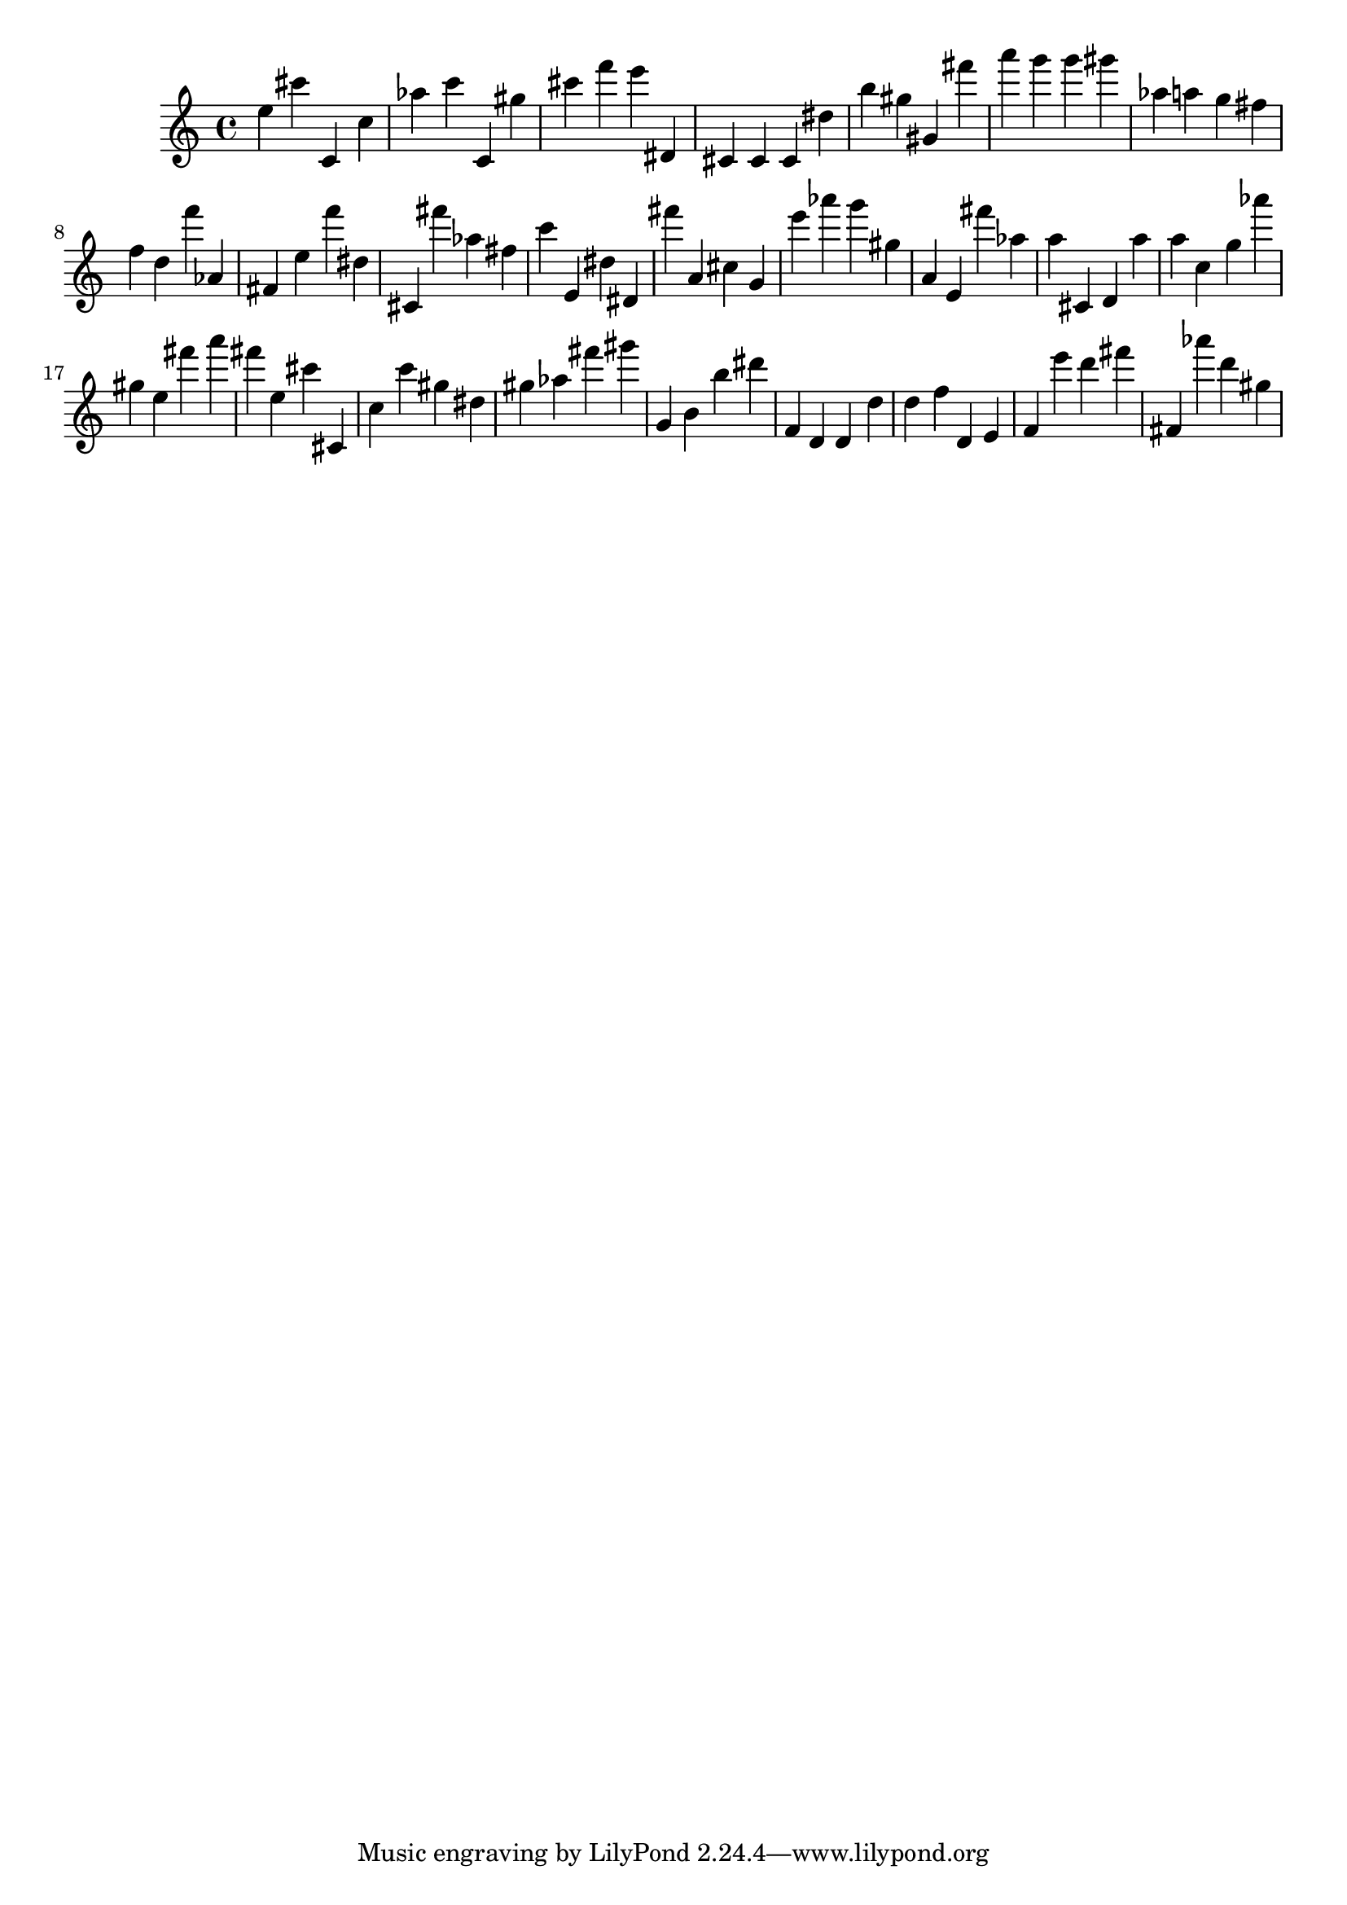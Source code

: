 \version "2.18.2"

\score {

{
\clef treble
e'' cis''' c' c'' as'' c''' c' gis'' cis''' f''' e''' dis' cis' cis' cis' dis'' b'' gis'' gis' fis''' a''' g''' g''' gis''' as'' a'' g'' fis'' f'' d'' f''' as' fis' e'' f''' dis'' cis' fis''' as'' fis'' c''' e' dis'' dis' fis''' a' cis'' g' e''' as''' g''' gis'' a' e' fis''' as'' a'' cis' d' a'' a'' c'' g'' as''' gis'' e'' fis''' a''' fis''' e'' cis''' cis' c'' c''' gis'' dis'' gis'' as'' fis''' gis''' g' b' b'' dis''' f' d' d' d'' d'' f'' d' e' f' e''' d''' fis''' fis' as''' d''' gis'' 
}

 \midi { }
 \layout { }
}